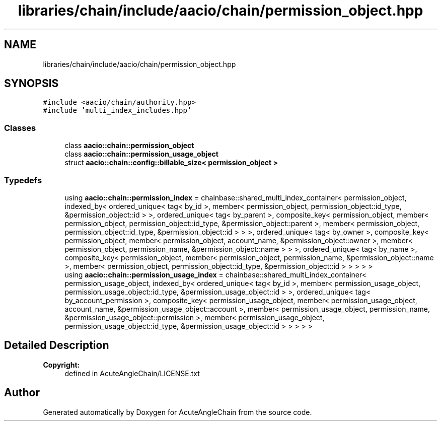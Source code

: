 .TH "libraries/chain/include/aacio/chain/permission_object.hpp" 3 "Sun Jun 3 2018" "AcuteAngleChain" \" -*- nroff -*-
.ad l
.nh
.SH NAME
libraries/chain/include/aacio/chain/permission_object.hpp
.SH SYNOPSIS
.br
.PP
\fC#include <aacio/chain/authority\&.hpp>\fP
.br
\fC#include 'multi_index_includes\&.hpp'\fP
.br

.SS "Classes"

.in +1c
.ti -1c
.RI "class \fBaacio::chain::permission_object\fP"
.br
.ti -1c
.RI "class \fBaacio::chain::permission_usage_object\fP"
.br
.ti -1c
.RI "struct \fBaacio::chain::config::billable_size< permission_object >\fP"
.br
.in -1c
.SS "Typedefs"

.in +1c
.ti -1c
.RI "using \fBaacio::chain::permission_index\fP = chainbase::shared_multi_index_container< permission_object, indexed_by< ordered_unique< tag< by_id >, member< permission_object, permission_object::id_type, &permission_object::id > >, ordered_unique< tag< by_parent >, composite_key< permission_object, member< permission_object, permission_object::id_type, &permission_object::parent >, member< permission_object, permission_object::id_type, &permission_object::id > > >, ordered_unique< tag< by_owner >, composite_key< permission_object, member< permission_object, account_name, &permission_object::owner >, member< permission_object, permission_name, &permission_object::name > > >, ordered_unique< tag< by_name >, composite_key< permission_object, member< permission_object, permission_name, &permission_object::name >, member< permission_object, permission_object::id_type, &permission_object::id > > > > >"
.br
.ti -1c
.RI "using \fBaacio::chain::permission_usage_index\fP = chainbase::shared_multi_index_container< permission_usage_object, indexed_by< ordered_unique< tag< by_id >, member< permission_usage_object, permission_usage_object::id_type, &permission_usage_object::id > >, ordered_unique< tag< by_account_permission >, composite_key< permission_usage_object, member< permission_usage_object, account_name, &permission_usage_object::account >, member< permission_usage_object, permission_name, &permission_usage_object::permission >, member< permission_usage_object, permission_usage_object::id_type, &permission_usage_object::id > > > > >"
.br
.in -1c
.SH "Detailed Description"
.PP 

.PP
\fBCopyright:\fP
.RS 4
defined in AcuteAngleChain/LICENSE\&.txt 
.RE
.PP

.SH "Author"
.PP 
Generated automatically by Doxygen for AcuteAngleChain from the source code\&.
